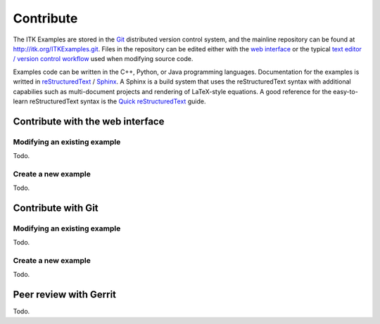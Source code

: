 ==========
Contribute
==========

The ITK Examples are stored in the Git_ distributed version control system, and
the mainline repository can be found at http://itk.org/ITKExamples.git.  Files
in the repository can be edited either with the `web interface`_ or the typical
`text editor / version control workflow`_ used when modifying source code.

Examples code can be written in the C++, Python, or Java programming languages.
Documentation for the examples is writted in reStructuredText_ / Sphinx_.  A
Sphinx is a build system that uses the reStructuredText syntax with additional
capabilies such as multi-document projects and rendering of LaTeX-style
equations.  A good reference for the easy-to-learn reStructuredText syntax is
the `Quick reStructuredText`_ guide.

.. _`web interface`:

Contribute with the web interface
=================================


Modifying an existing example
-----------------------------

Todo.

Create a new example
--------------------

Todo.

.. _`text editor / version control workflow`:

Contribute with Git
===================

Modifying an existing example
-----------------------------

Todo.

Create a new example
--------------------

Todo.

Peer review with Gerrit
=======================

Todo.

.. _Git:                    http://git-scm.com/
.. _reStructuredText:       http://docutils.sourceforge.net/rst.html/
.. _Sphinx:                 http://sphinx.pocoo.org/
.. _Quick reStructuredText: http://docutils.sourceforge.net/docs/user/rst/quickref.html
